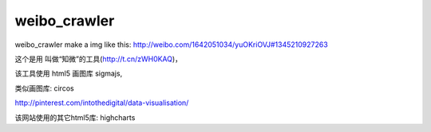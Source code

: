 weibo_crawler
=============

weibo_crawler make a img like this: http://weibo.com/1642051034/yuOKriOVJ#1345210927263

这个是用 叫做“知微”的工具(http://t.cn/zWH0KAQ)，

该工具使用 html5 画图库 sigmajs,

类似画图库: circos

http://pinterest.com/intothedigital/data-visualisation/


该网站使用的其它html5库: 
highcharts




